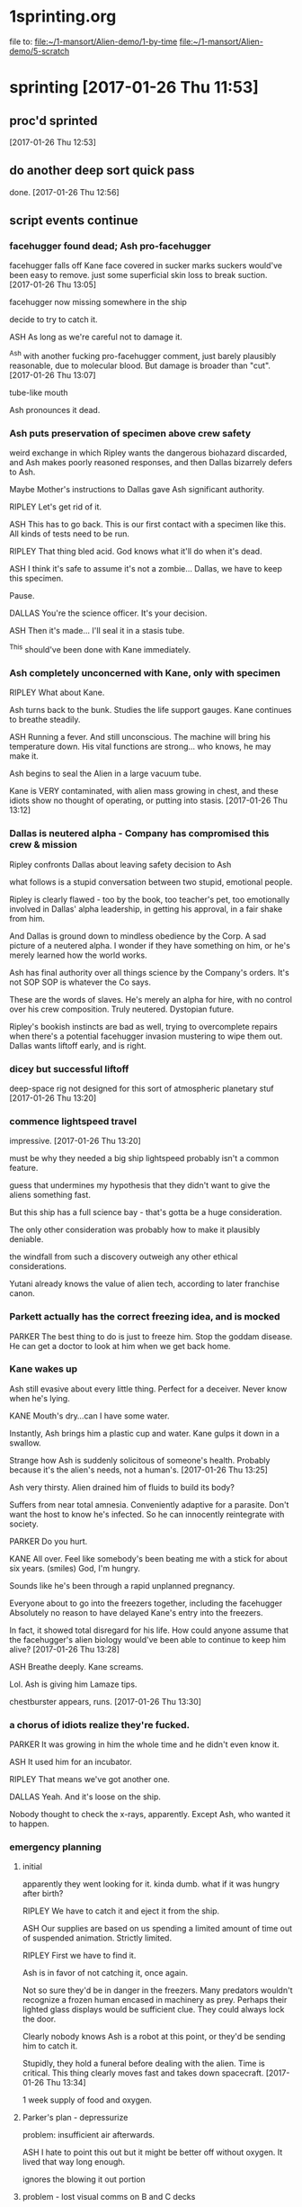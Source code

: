 * 1sprinting.org
file to:
[[file:~/1-mansort/Alien-demo/1-by-time][file:~/1-mansort/Alien-demo/1-by-time]]
[[file:~/1-mansort/Alien-demo/5-scratch][file:~/1-mansort/Alien-demo/5-scratch]]

* sprinting [2017-01-26 Thu 11:53]

** proc'd sprinted
[2017-01-26 Thu 12:53]

** do another deep sort quick pass

done.
[2017-01-26 Thu 12:56]

** script events continue

*** facehugger found dead; Ash pro-facehugger

facehugger falls off Kane
face covered in sucker marks
suckers would've been easy to remove. just some superficial skin loss to break suction.
[2017-01-26 Thu 13:05]

facehugger now missing somewhere in the ship

decide to try to catch it.

ASH As long as we're careful not to damage it.

^Ash with another fucking pro-facehugger comment, just barely plausibly reasonable, due to molecular blood. But damage is broader than "cut".
[2017-01-26 Thu 13:07]

tube-like mouth

Ash pronounces it dead.

*** Ash puts preservation of specimen above crew safety

weird exchange in which Ripley wants the dangerous biohazard discarded, and Ash makes poorly reasoned responses, and then Dallas bizarrely defers to Ash.

Maybe Mother's instructions to Dallas gave Ash significant authority.

RIPLEY Let's get rid of it.
   
ASH This has to go back. This is our first contact with a specimen like this. All kinds of tests need to be run.

RIPLEY That thing bled acid. God knows what it'll do when it's dead.
   
ASH I think it's safe to assume it's not a zombie... Dallas, we have to keep this specimen.

Pause.

DALLAS You're the science officer. It's your decision.

ASH Then it's made... I'll seal it in a stasis tube.

^This should've been done with Kane immediately.

*** Ash completely unconcerned with Kane, only with specimen

RIPLEY What about Kane.

Ash turns back to the bunk. Studies the life support gauges. Kane continues to breathe steadily.

ASH Running a fever. And still unconscious. The machine will bring his temperature down. His vital functions are strong... who knows, he may make it.

Ash begins to seal the Alien in a large vacuum tube.

Kane is VERY contaminated, with alien mass growing in chest, and these idiots show no thought of operating, or putting into stasis.
[2017-01-26 Thu 13:12]

*** Dallas is neutered alpha - Company has compromised this crew & mission

Ripley confronts Dallas about leaving safety decision to Ash

what follows is a stupid conversation between two stupid, emotional people.

Ripley is clearly flawed - too by the book, too teacher's pet, too emotionally involved in Dallas' alpha leadership, in getting his approval, in a fair shake from him.

And Dallas is ground down to mindless obedience by the Corp. A sad picture of a neutered alpha. I wonder if they have something on him, or he's merely learned how the world works.

Ash has final authority over all things science
by the Company's orders.
It's not SOP
SOP is whatever the Co says.

These are the words of slaves. He's merely an alpha for hire, with no control over his crew composition. Truly neutered. Dystopian future.

Ripley's bookish instincts are bad as well, trying to overcomplete repairs when there's a potential facehugger invasion mustering to wipe them out. Dallas wants liftoff early, and is right.

*** dicey but successful liftoff

deep-space rig not designed for this sort of atmospheric planetary stuf
[2017-01-26 Thu 13:20]

*** commence lightspeed travel

impressive.
[2017-01-26 Thu 13:20]

must be why they needed a big ship
lightspeed probably isn't a common feature.

guess that undermines my hypothesis that they didn't want to give the aliens something fast.

But this ship has a full science bay - that's gotta be a huge consideration.

The only other consideration was probably how to make it plausibly deniable.

the windfall from such a discovery outweigh any other ethical considerations.

Yutani already knows the value of alien tech, according to later franchise canon.

*** Parkett actually has the correct freezing idea, and is mocked

PARKER The best thing to do is just to freeze him. Stop the goddam disease. He can get a doctor to look at him when we get back home.
   
*** Kane wakes up

Ash still evasive about every little thing. Perfect for a deceiver. Never know when he's lying.

KANE Mouth's dry...can I have some water.

Instantly, Ash brings him a plastic cup and water. Kane gulps it down in a swallow.

Strange how Ash is suddenly solicitous of someone's health. Probably because it's the alien's needs, not a human's.
[2017-01-26 Thu 13:25]

Ash very thirsty. Alien drained him of fluids to build its body?

Suffers from near total amnesia. Conveniently adaptive for a parasite. Don't want the host to know he's infected. So he can innocently reintegrate with society.

PARKER Do you hurt.

KANE All over. Feel like somebody's been beating me with a stick for about six years. (smiles) God, I'm hungry.

Sounds like he's been through a rapid unplanned pregnancy.

Everyone about to go into the freezers together, including the facehugger
Absolutely no reason to have delayed Kane's entry into the freezers.

In fact, it showed total disregard for his life.
How could anyone assume that the facehugger's alien biology would've been able to continue to keep him alive?
[2017-01-26 Thu 13:28]

ASH Breathe deeply.
Kane screams.

Lol. Ash is giving him Lamaze tips.

chestburster appears, runs.
[2017-01-26 Thu 13:30]

*** a chorus of idiots realize they're fucked.

PARKER It was growing in him the whole time and he didn't even know it.

ASH It used him for an incubator.

RIPLEY That means we've got another one.

DALLAS Yeah. And it's loose on the ship.

Nobody thought to check the x-rays, apparently.
Except Ash, who wanted it to happen.

*** emergency planning

**** initial

apparently they went looking for it. kinda dumb. what if it was hungry after birth?

RIPLEY We have to catch it and eject it from the ship.

ASH Our supplies are based on us spending a limited amount of time out of suspended animation. Strictly limited.

RIPLEY First we have to find it.

Ash is in favor of not catching it, once again.

Not so sure they'd be in danger in the freezers. Many predators wouldn't recognize a frozen human encased in machinery as prey. Perhaps their lighted glass displays would be sufficient clue. They could always lock the door.

Clearly nobody knows Ash is a robot at this point, or they'd be sending him to catch it.

Stupidly, they hold a funeral before dealing with the alien. Time is critical. This thing clearly moves fast and takes down spacecraft.
[2017-01-26 Thu 13:34]

1 week supply of food and oxygen.

**** Parker's plan - depressurize

problem: insufficient air afterwards.

ASH I hate to point this out but it might be better off without oxygen. It lived that way long enough.

ignores the blowing it out portion

**** problem - lost visual comms on B and C decks

**** dallas' plan - flush it room by room, then trap it

build a net, and a shock prod

*** cynicism, sorrow and sex
**** Dallas confronts Ash (finally)

Ash avoidant
Dallas insistent, dominant

Dallas accuses him of wanting the alien to stay alive. Asks why. We're both working for the same company. Just clue me in.

Ash denies everything, acts offended. 

Ash enraged. Probably doesn't like having to lie.

**** Dallas and Ripley fuck

He's going spacer nuts.
They're finally on the same side, but defeated by the Corp.
Mating is an act of hope against the void.
[2017-01-26 Thu 13:41]

** Todo

resume script
